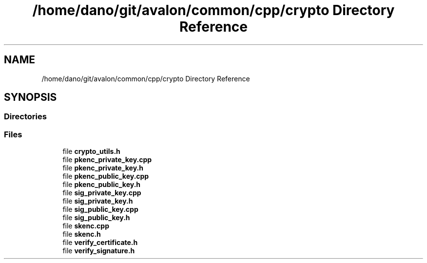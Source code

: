 .TH "/home/dano/git/avalon/common/cpp/crypto Directory Reference" 3 "Wed May 6 2020" "Version 0.5.0.dev1" "Hyperledger Avalon" \" -*- nroff -*-
.ad l
.nh
.SH NAME
/home/dano/git/avalon/common/cpp/crypto Directory Reference
.SH SYNOPSIS
.br
.PP
.SS "Directories"

.in +1c
.in -1c
.SS "Files"

.in +1c
.ti -1c
.RI "file \fBcrypto_utils\&.h\fP"
.br
.ti -1c
.RI "file \fBpkenc_private_key\&.cpp\fP"
.br
.ti -1c
.RI "file \fBpkenc_private_key\&.h\fP"
.br
.ti -1c
.RI "file \fBpkenc_public_key\&.cpp\fP"
.br
.ti -1c
.RI "file \fBpkenc_public_key\&.h\fP"
.br
.ti -1c
.RI "file \fBsig_private_key\&.cpp\fP"
.br
.ti -1c
.RI "file \fBsig_private_key\&.h\fP"
.br
.ti -1c
.RI "file \fBsig_public_key\&.cpp\fP"
.br
.ti -1c
.RI "file \fBsig_public_key\&.h\fP"
.br
.ti -1c
.RI "file \fBskenc\&.cpp\fP"
.br
.ti -1c
.RI "file \fBskenc\&.h\fP"
.br
.ti -1c
.RI "file \fBverify_certificate\&.h\fP"
.br
.ti -1c
.RI "file \fBverify_signature\&.h\fP"
.br
.in -1c
